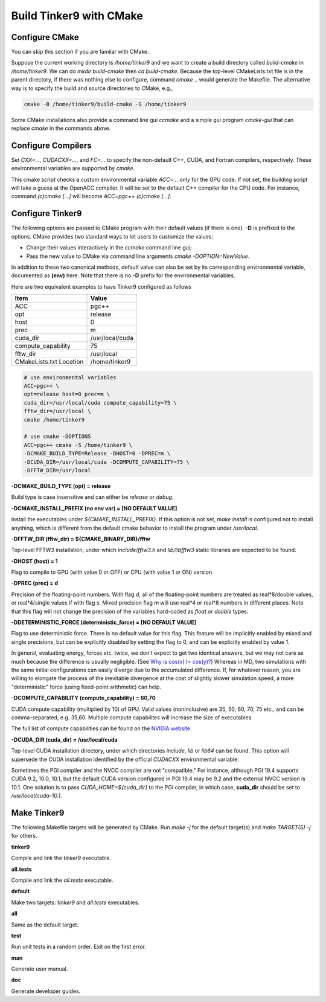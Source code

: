 Build Tinker9 with CMake
========================

Configure CMake
---------------
You can skip this section if you are familar with CMake.

Suppose the current working directory is */home/tinker9* and we
want to create a build directory called *build-cmake* in
*/home/tinker9*. We can do *mkdir build-cmake* then *cd build-cmake*.
Because the top-level CMakeLists.txt file is in the parent directory,
if there was nothing else to configure, command *cmake ..* would generate
the Makefile. The alternative way is to specify the build and source
directories to CMake, e.g.,

.. code-block:: bash

   cmake -B /home/tinker9/build-cmake -S /home/tinker9

Some CMake installations also provide a command line gui *ccmake* and a
simple gui program *cmake-gui* that can replace *cmake* in the commands
above.

Configure Compilers
-------------------
Set *CXX=...*, *CUDACXX=...*, and *FC=...* to specify the non-default C++,
CUDA, and Fortran compilers, respectively. These environmental variables
are supported by *cmake*.

This cmake script checks a custom environmental variable *ACC=...*
*only* for the GPU code.
If not set, the building script will take a guess at the OpenACC compiler.
It will be set to the default C++ compiler for the CPU code. For instance,
command *(c)cmake [...]* will become *ACC=pgc++ (c)cmake [...]*.

Configure Tinker9
-----------------
The following options are passed to CMake program with their default
values (if there is one). **-D** is prefixed to the options. CMake provides
two standard ways to let users to customize the values:

- Change their values interactively in the *ccmake* command line gui;
- Pass the new value to CMake via command line arguments
  *cmake -DOPTION=NewValue*.

In addition to these two canonical methods, default value can also be set
by its corresponding environmental variable, documented as **(env)** here.
Note that there is no **-D** prefix for the environmental variables.

Here are two equivalent examples to have Tinker9 configured as follows

=======================  ===================
Item                     Value
=======================  ===================
ACC                      pgc++
opt                      release
host                     0
prec                     m
cuda_dir                 /usr/local/cuda
compute_capability       75
fftw_dir                 /usr/local
CMakeLists.txt Location  /home/tinker9
=======================  ===================

.. code-block:: bash

   # use environmental variables
   ACC=pgc++ \
   opt=release host=0 prec=m \
   cuda_dir=/usr/local/cuda compute_capability=75 \
   fftw_dir=/usr/local \
   cmake /home/tinker9

   # use cmake -DOPTIONS
   ACC=pgc++ cmake -S /home/tinker9 \
   -DCMAKE_BUILD_TYPE=Release -DHOST=0 -DPREC=m \
   -DCUDA_DIR=/usr/local/cuda -DCOMPUTE_CAPABILITY=75 \
   -DFFTW_DIR=/usr/local


**-DCMAKE_BUILD_TYPE (opt) = release**

Build type is case insensitive and can either be *release* or *debug*.

**-DCMAKE_INSTALL_PREFIX (no env var) = [NO DEFAULT VALUE]**

Install the executables under *${CMAKE_INSTALL_PREFIX}*. If this option is
not set, *make install* is configured not to install anything, which is
different from the default cmake behavior to install the program under */usr/local*.

**-DFFTW_DIR (fftw_dir) = ${CMAKE_BINARY_DIR}/fftw**

Top-level FFTW3 installation, under which
*include/fftw3.h* and *lib/libfftw3* static libraries are expected to be found.

**-DHOST (host) = 1**

Flag to compile to GPU (with value 0 or OFF) or CPU (with value 1 or ON)
version.

**-DPREC (prec) = d**

Precision of the floating-point numbers. With flag *d*, all of the
floating-point numbers are treated as real*8/double values,
or real*4/single values if with flag *s*. Mixed precision flag *m* will
use real*4 or real*8 numbers in different places. Note that this flag will
not change the precision of the variables hard-coded as *float* or *double*
types.

**-DDETERMINISTIC_FORCE (deterministic_force) = [NO DEFAULT VALUE]**

Flag to use deterministic force. There is no default value for this flag.
This feature will be implicitly enabled by mixed and single precisions, but
can be explicitly disabled by setting the flag to 0,
and can be explicitly enabled by value 1.

In general, evaluating energy, forces etc. twice, we don't expect to get
two identical answers, but we may not care as much because the difference
is usually negligible. (See
`Why is cos(x) != cos(y)? <https://isocpp.org/wiki/faq/newbie#floating-point-arith2>`_)
Whereas in MD, two simulations with the same initial configurations can
easily diverge due to the accumulated difference. If, for whatever reason,
you are willing to elongate the process of the inevitable divergence at the
cost of slightly slower simulation speed, a more "deterministic" force
(using fixed-point arithmetic) can help.

**-DCOMPUTE_CAPABILITY (compute_capability) = 60,70**

CUDA compute capability (multiplied by 10) of GPU.
Valid values (noninclusive) are 35, 50, 60, 70, 75 etc., and can be
comma-separated, e.g. 35,60.
Multiple compute capabilites will increase the size of executables.

The full list of compute capabilities can be found on the
`NVIDIA website. <https://developer.nvidia.com/cuda-gpus>`_

**-DCUDA_DIR (cuda_dir) = /usr/local/cuda**

Top-level CUDA installation directory, under which directories *include*,
*lib* or *lib64* can be found.
This option will supersede the CUDA installation identified by the official
*CUDACXX* environmental variable.

Sometimes the PGI compiler and the NVCC compiler are not "compatible." For
instance, although PGI 19.4 supports CUDA 9.2, 10.0, 10.1, but the default
CUDA version configured in PGI 19.4 may be 9.2 and the external NVCC version
is 10.1. One solution is to pass *CUDA_HOME=${cuda_dir}* to the PGI
compiler, in which case, **cuda_dir** should be set to
*/usr/local/cuda-10.1*.

Make Tinker9
------------
The following Makefile targets will be generated by CMake.
Run *make -j* for the default target(s) and *make TARGET(S) -j* for others.

**tinker9**

Compile and link the *tinker9* executable.

**all.tests**

Compile and link the *all.tests* executable.

**default**

Make two targets: *tinker9* and *all.tests* executables.

**all**

Same as the default target.

**test**

Run unit tests in a random order. Exit on the first error.

**man**

Generate user manual.

**doc**

Generate developer guides.

